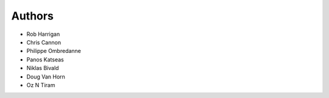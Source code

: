 Authors
=======

- Rob Harrigan
- Chris Cannon
- Philippe Ombredanne
- Panos Katseas
- Niklas Bivald
- Doug Van Horn
- Oz N Tiram